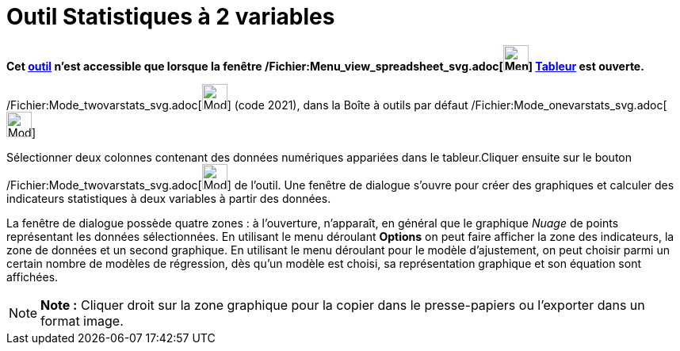 = Outil Statistiques à 2 variables
:page-en: tools/Two_Variable_Regression_Analysis_Tool
ifdef::env-github[:imagesdir: /fr/modules/ROOT/assets/images]

*Cet xref:/tools/Outils_Tableur.adoc[outil] n'est accessible que lorsque la fenêtre
/Fichier:Menu_view_spreadsheet_svg.adoc[image:32px-Menu_view_spreadsheet.svg.png[Menu view
spreadsheet.svg,width=32,height=32]] xref:/Tableur.adoc[Tableur] est ouverte.*

/Fichier:Mode_twovarstats_svg.adoc[image:32px-Mode_twovarstats.svg.png[Mode twovarstats.svg,width=32,height=32]] (code
2021), dans la Boîte à outils par défaut /Fichier:Mode_onevarstats_svg.adoc[image:32px-Mode_onevarstats.svg.png[Mode
onevarstats.svg,width=32,height=32]]

Sélectionner deux colonnes contenant des données numériques appariées dans le tableur.Cliquer ensuite sur le bouton
/Fichier:Mode_twovarstats_svg.adoc[image:32px-Mode_twovarstats.svg.png[Mode twovarstats.svg,width=32,height=32]] de
l'outil. Une fenêtre de dialogue s'ouvre pour créer des graphiques et calculer des indicateurs statistiques à deux
variables à partir des données.

La fenêtre de dialogue possède quatre zones : à l'ouverture, n'apparaît, en général que le graphique _Nuage_ de points
représentant les données sélectionnées. En utilisant le menu déroulant *Options* on peut faire afficher la zone des
indicateurs, la zone de données et un second graphique. En utilisant le menu déroulant pour le modèle d'ajustement, on
peut choisir parmi un certain nombre de modèles de régression, dès qu'un modèle est choisi, sa représentation graphique
et son équation sont affichées.

[NOTE]
====

*Note :* Cliquer droit sur la zone graphique pour la copier dans le presse-papiers ou l'exporter dans un format image.

====
